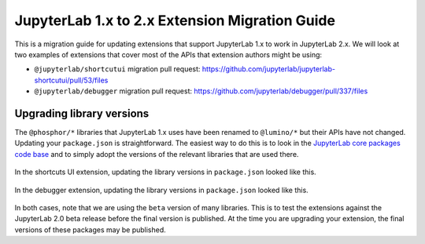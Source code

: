 .. _extension_migration:

JupyterLab 1.x to 2.x Extension Migration Guide
------------------------------------------------

This is a migration guide for updating extensions that support JupyterLab 1.x
to work in JupyterLab 2.x. We will look at two examples of extensions that
cover most of the APIs that extension authors might be using:

- ``@jupyterlab/shortcutui`` migration pull request:
  https://github.com/jupyterlab/jupyterlab-shortcutui/pull/53/files

- ``@jupyterlab/debugger`` migration pull request:
  https://github.com/jupyterlab/debugger/pull/337/files

Upgrading library versions
~~~~~~~~~~~~~~~~~~~~~~~~~~

The ``@phosphor/*`` libraries that JupyterLab 1.x uses have been renamed to
``@lumino/*`` but their APIs have not changed. Updating your ``package.json``
is straightforward. The easiest way to do this is to look in the
`JupyterLab core packages code base <https://github.com/jupyterlab/jupyterlab/tree/master/packages>`__
and to simply adopt the versions of the relevant libraries that are used
there.

.. figure:: extension_migration_dependencies_shortcuts.png
   :align: center
   :class: jp-screenshot
   :alt: Updating the shortcuts UI extensions's package.json

   In the shortcuts UI extension, updating the library versions in
   ``package.json`` looked like this.

.. figure:: extension_migration_dependencies_debugger.png
   :align: center
   :class: jp-screenshot
   :alt: Updating the debugger extensions's package.json

   In the debugger extension, updating the library versions in ``package.json``
   looked like this.

In both cases, note that we are using the ``beta`` version of many libraries.
This is to test the extensions against the JupyterLab 2.0 beta release before
the final version is published. At the time you are upgrading your extension,
the final versions of these packages may be published.
